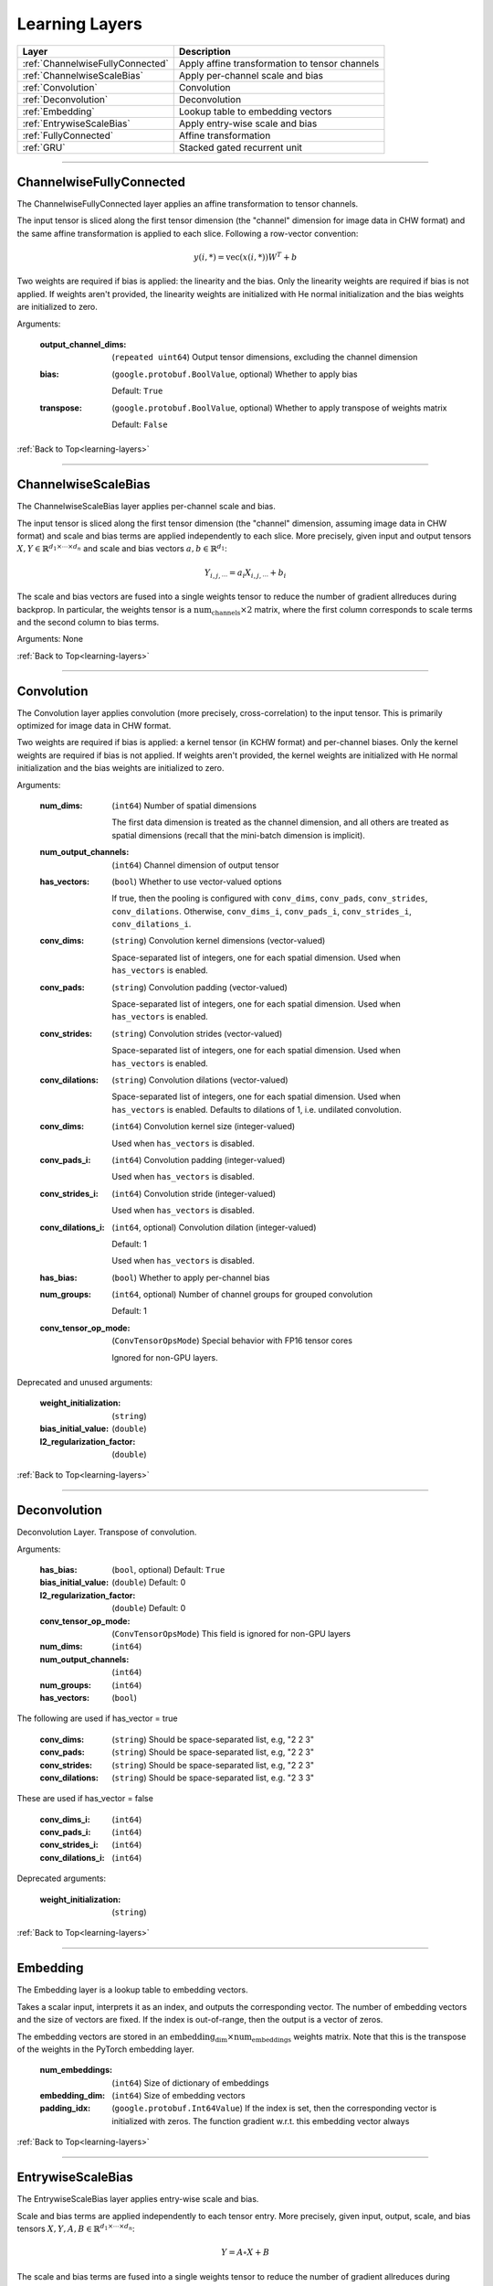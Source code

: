 .. role:: python(code)
          :language: python


.. _learning-layers:

====================================
Learning Layers
====================================

.. csv-table::
   :header: "Layer", "Description"
   :widths: auto

   :ref:`ChannelwiseFullyConnected`, "Apply affine transformation to
   tensor channels"
   :ref:`ChannelwiseScaleBias`, "Apply per-channel scale and bias"
   :ref:`Convolution`, "Convolution"
   :ref:`Deconvolution`, "Deconvolution"
   :ref:`Embedding`, "Lookup table to embedding vectors"
   :ref:`EntrywiseScaleBias`, "Apply entry-wise scale and bias"
   :ref:`FullyConnected`, "Affine transformation"
   :ref:`GRU`, "Stacked gated recurrent unit"

________________________________________


.. _ChannelwiseFullyConnected:

----------------------------------------
ChannelwiseFullyConnected
----------------------------------------

The ChannelwiseFullyConnected layer applies an affine transformation
to tensor channels.

The input tensor is sliced along the first tensor dimension (the
"channel" dimension for image data in CHW format) and the same affine
transformation is applied to each slice. Following a row-vector
convention:

.. math::

   y(i,*) = \text{vec}( x(i,*) ) W^T + b

Two weights are required if bias is applied: the linearity and the
bias. Only the linearity weights are required if bias is not
applied. If weights aren't provided, the linearity weights are
initialized with He normal initialization and the bias weights are
initialized to zero.

Arguments:

   :output_channel_dims: (``repeated uint64``) Output tensor
                         dimensions, excluding the channel dimension

   :bias:

       (``google.protobuf.BoolValue``, optional) Whether to apply bias

       Default: ``True``

   :transpose:

       (``google.protobuf.BoolValue``, optional) Whether to apply
       transpose of weights matrix

       Default: ``False``

:ref:`Back to Top<learning-layers>`

________________________________________


.. _ChannelwiseScaleBias:

----------------------------------------
ChannelwiseScaleBias
----------------------------------------

The ChannelwiseScaleBias layer applies per-channel scale and bias.

The input tensor is sliced along the first tensor dimension (the
"channel" dimension, assuming image data in CHW format) and scale and
bias terms are applied independently to each slice. More precisely,
given input and output tensors
:math:`X,Y\in\mathbb{R}^{d_1\times\cdots\times d_n}` and scale and
bias vectors :math:`a,b\in\mathbb{R}^{d_1}`:

.. math::

   Y_{i,j,\cdots} = a_i X_{i,j,\cdots} + b_i

The scale and bias vectors are fused into a single weights tensor to
reduce the number of gradient allreduces during backprop. In
particular, the weights tensor is a
:math:`\text{num_channels} \times 2` matrix, where the first column
corresponds to scale terms and the second column to bias terms.

Arguments: None

:ref:`Back to Top<learning-layers>`

________________________________________


.. _Convolution:

----------------------------------------
Convolution
----------------------------------------

The Convolution layer applies convolution (more precisely,
cross-correlation) to the input tensor. This is primarily optimized
for image data in CHW format.

Two weights are required if bias is applied: a kernel tensor (in KCHW
format) and per-channel biases. Only the kernel weights are required
if bias is not applied. If weights aren't provided, the kernel weights
are initialized with He normal initialization and the bias weights are
initialized to zero.

Arguments:

   :num_dims:

       (``int64``) Number of spatial dimensions

       The first data dimension is treated as the channel dimension, and
       all others are treated as spatial dimensions (recall that the
       mini-batch dimension is implicit).

   :num_output_channels:

       (``int64``) Channel dimension of output tensor

   :has_vectors:

       (``bool``) Whether to use vector-valued options

       If true, then the pooling is configured with ``conv_dims``,
       ``conv_pads``, ``conv_strides``, ``conv_dilations``. Otherwise,
       ``conv_dims_i``, ``conv_pads_i``, ``conv_strides_i``,
       ``conv_dilations_i``.

   :conv_dims:

       (``string``) Convolution kernel dimensions (vector-valued)

       Space-separated list of integers, one for each spatial
       dimension. Used when ``has_vectors`` is enabled.

   :conv_pads:

       (``string``) Convolution padding (vector-valued)

       Space-separated list of integers, one for each spatial
       dimension. Used when ``has_vectors`` is enabled.

   :conv_strides:

       (``string``) Convolution strides (vector-valued)

       Space-separated list of integers, one for each spatial
       dimension. Used when ``has_vectors`` is enabled.

   :conv_dilations:

       (``string``) Convolution dilations (vector-valued)

       Space-separated list of integers, one for each spatial
       dimension. Used when ``has_vectors`` is enabled. Defaults to
       dilations of 1, i.e. undilated convolution.

   :conv_dims:

       (``int64``) Convolution kernel size (integer-valued)

       Used when ``has_vectors`` is disabled.

   :conv_pads_i:

       (``int64``) Convolution padding (integer-valued)

       Used when ``has_vectors`` is disabled.

   :conv_strides_i:

      (``int64``) Convolution stride (integer-valued)

      Used when ``has_vectors`` is disabled.

   :conv_dilations_i:

      (``int64``, optional) Convolution dilation (integer-valued)

      Default: 1

      Used when ``has_vectors`` is disabled.

   :has_bias: (``bool``) Whether to apply per-channel bias

   :num_groups:

      (``int64``, optional) Number of channel groups for grouped
      convolution

      Default: 1

   :conv_tensor_op_mode:

      (``ConvTensorOpsMode``) Special behavior with FP16 tensor cores

      Ignored for non-GPU layers.

Deprecated and unused arguments:

   :weight_initialization: (``string``)

   :bias_initial_value: (``double``)

   :l2_regularization_factor: (``double``)

:ref:`Back to Top<learning-layers>`

________________________________________


.. _Deconvolution:

----------------------------------------
Deconvolution
----------------------------------------

Deconvolution Layer. Transpose of convolution.

Arguments:

   :has_bias: (``bool``, optional) Default: ``True``

   :bias_initial_value: (``double``) Default: 0

   :l2_regularization_factor: (``double``) Default: 0

   :conv_tensor_op_mode: (``ConvTensorOpsMode``) This field is ignored
                         for non-GPU layers

   :num_dims: (``int64``)

   :num_output_channels: (``int64``)

   :num_groups: (``int64``)

   :has_vectors: (``bool``)

The following are used if has_vector = true

   :conv_dims: (``string``) Should be space-separated list, e.g, "2 2
               3"

   :conv_pads: (``string``) Should be space-separated list, e.g, "2 2
               3"

   :conv_strides: (``string``) Should be space-separated list, e.g, "2
                  2 3"

   :conv_dilations: (``string``) Should be space-separated list,
                    e.g. "2 3 3"

These are used if has_vector = false

   :conv_dims_i: (``int64``)

   :conv_pads_i: (``int64``)

   :conv_strides_i: (``int64``)

   :conv_dilations_i: (``int64``)

Deprecated arguments:

   :weight_initialization: (``string``)

:ref:`Back to Top<learning-layers>`

________________________________________


.. _Embedding:

----------------------------------------
Embedding
----------------------------------------

The Embedding layer is a lookup table to embedding vectors.

Takes a scalar input, interprets it as an index, and outputs the
corresponding vector. The number of embedding vectors and the size of
vectors are fixed. If the index is out-of-range, then the output is a
vector of zeros.

The embedding vectors are stored in an
:math:`\text{embedding_dim} \times \text{num_embeddings}` weights
matrix. Note that this is the transpose of the weights in the PyTorch
embedding layer.

   :num_embeddings: (``int64``) Size of dictionary of embeddings

   :embedding_dim: (``int64``) Size of embedding vectors

   :padding_idx: (``google.protobuf.Int64Value``) If the index is set,
                 then the corresponding vector is initialized with
                 zeros. The function gradient w.r.t. this embedding
                 vector always

:ref:`Back to Top<learning-layers>`

________________________________________


.. _EntrywiseScaleBias:

----------------------------------------
EntrywiseScaleBias
----------------------------------------

The EntrywiseScaleBias layer applies entry-wise scale and bias.

Scale and bias terms are applied independently to each tensor
entry. More precisely, given input, output, scale, and bias tensors
:math:`X,Y,A,B\in\mathbb{R}^{d_1\times\cdots\times d_n}`:

.. math::

   Y = A \circ X + B

The scale and bias terms are fused into a single weights tensor to
reduce the number of gradient allreduces during backprop. In
particular, the weights tensor is a :math:`\text{size} \times 2`
matrix, where the first column correspond to scale terms and the
second column to bias terms.

Arguments: None

:ref:`Back to Top<learning-layers>`

________________________________________


.. _FullyConnected:

----------------------------------------
FullyConnected
----------------------------------------

Affine transformation

Flattens the input tensor, multiplies with a weights matrix, and
optionally applies an entry-wise bias. Following a row-vector
convention:

.. math::

   y = \text{vec}(x) W^T + b

Two weights are required if bias is applied: the linearity and the
bias. Only the linearity weights are required if bias is not
applied. If weights aren't provided, the linearity weights are
initialized with He normal initialization and the bias weights are
initialized to zero.

For flat data, this layer is similar to Keras' dense layer or
PyTorch's linear operation. However, it implicitly flattens
multi-dimensional data. To avoid this flattening, consider the
channel-wise fully-connected layer.

Arguments:

   :num_neurons: (``int64``) Output tensor size

   :has_bias: (``bool``) Whether to apply entry-wise bias

   :transpose: (``bool``) Whether to apply transpose of weights

:ref:`Back to Top<learning-layers>`

________________________________________


.. _GRU:

----------------------------------------
GRU
----------------------------------------

Stacked gated recurrent unit

Expects two inputs: a 2D input sequence (
:math:`\text{sequence_length}\times\text{input_size}`) and a 2D
initial hidden state (
:math:`\text{num_layers}\times\text{hidden_size}`).

Uses four weights per GRU cell: "ih\_matrix" (
:math:`3 \text{hidden_size}\times\text{input_size}` for layer 0 and
:math:`3 \text{hidden_size}\times\text{hidden_size}` for other layers),
"hh\_matrix" (:math:`3 \text{hidden_size}\times\text{hidden_size}`),
"ih_bias" (:math:`3 \text{hidden_size}`), "hh_bias"
(:math:`3 \text{hidden_size}`).

Support is experimental and requires either cuDNN (on GPU) or oneDNN
(on CPU).

    .. todo:: Support bidirectional RNNs

Arguments:

   :hidden_size: (``uint64``) Size of each hidden state and output vector

   :num_layers:

      (``google.protobuf.UInt64Value``, optional) Number of stacked GRU
      cells

      Default: 1

:ref:`Back to Top<learning-layers>`
